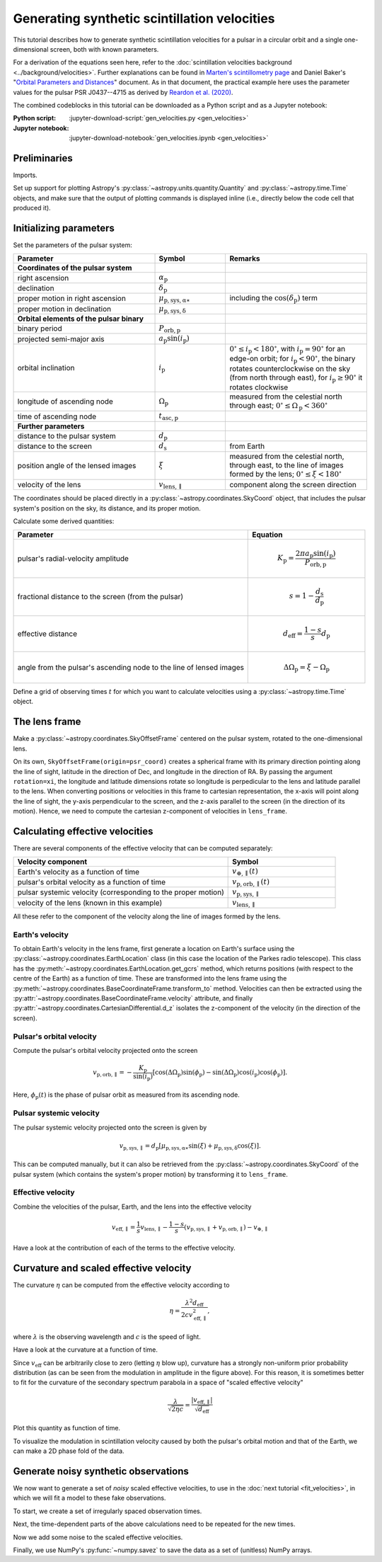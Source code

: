 *********************************************
Generating synthetic scintillation velocities
*********************************************

This tutorial describes how to generate synthetic scintillation velocities for
a pulsar in a circular orbit and a single one-dimensional screen, both with
known parameters.

For a derivation of the equations seen here, refer to the
:doc:`scintillation velocities background <../background/velocities>`.
Further explanations can be found in `Marten's scintillometry page
<http://www.astro.utoronto.ca/~mhvk/scintillometry.html#org5ea6450>`_
and Daniel Baker's "`Orbital Parameters and Distances
<https://eor.cita.utoronto.ca/images/4/44/DB_Orbital_Parameters.pdf>`_"
document. As in that document, the practical example here uses the parameter
values for the pulsar PSR J0437--4715 as derived by `Reardon et al. (2020)
<https://ui.adsabs.harvard.edu/abs/2020ApJ...904..104R/abstract>`_.

The combined codeblocks in this tutorial can be downloaded as a Python script
and as a Jupyter notebook:

:Python script:
    :jupyter-download-script:`gen_velocities.py <gen_velocities>`
:Jupyter notebook:
    :jupyter-download-notebook:`gen_velocities.ipynb <gen_velocities>`

Preliminaries
=============

Imports.

.. jupyter-execute::

    import numpy as np
    import matplotlib.pyplot as plt

    from astropy import units as u
    from astropy import constants as const

    from astropy.time import Time
    from astropy.coordinates import SkyCoord, SkyOffsetFrame, EarthLocation

    from astropy.visualization import quantity_support, time_support

Set up support for plotting Astropy's
:py:class:`~astropy.units.quantity.Quantity` and :py:class:`~astropy.time.Time`
objects, and make sure that the output of plotting commands is displayed inline
(i.e., directly below the code cell that produced it).

.. jupyter-execute::

    quantity_support()
    time_support(format='iso')

    %matplotlib inline

Initializing parameters
=======================

Set the parameters of the pulsar system:

.. list-table::
    :widths: 2 1 2
    :header-rows: 1

    * - Parameter
      - Symbol
      - Remarks

    * - **Coordinates of the pulsar system**
      -
      -

    * - right ascension
      - :math:`\alpha_\mathrm{p}`
      -

    * - declination
      - :math:`\delta_\mathrm{p}`
      -

    * - proper motion in right ascension
      - :math:`\mu_\mathrm{p,sys,\alpha\ast}`
      - including the :math:`\cos(\delta_\mathrm{p})` term

    * - proper motion in declination
      - :math:`\mu_\mathrm{p,sys,\delta}`
      -

    * - **Orbital elements of the pulsar binary**
      -
      -

    * - binary period
      - :math:`P_\mathrm{orb,p}`
      -

    * - projected semi-major axis
      - :math:`a_\mathrm{p} \sin( i_\mathrm{p} )`
      -

    * - orbital inclination
      - :math:`i_\mathrm{p}`
      - :math:`0^\circ \leq i_\mathrm{p} < 180^\circ`,
        with :math:`i_\mathrm{p} = 90^\circ` for an edge-on orbit;
        for :math:`i_\mathrm{p} < 90^\circ`, the binary rotates
        counterclockwise on the sky (from north through east),
        for :math:`i_\mathrm{p} \geq 90^\circ` it rotates clockwise

    * - longitude of ascending node
      - :math:`\Omega_\mathrm{p}`
      - measured from the celestial north through east;
        :math:`0^\circ \leq \Omega_\mathrm{p} < 360^\circ`

    * - time of ascending node
      - :math:`t_\mathrm{asc,p}`
      -

    * - **Further parameters**
      -
      -

    * - distance to the pulsar system
      - :math:`d_\mathrm{p}`
      -

    * - distance to the screen
      - :math:`d_\mathrm{s}`
      - from Earth

    * - position angle of the lensed images
      - :math:`\xi`
      - measured from the celestial north, through east, to the line of images
        formed by the lens; :math:`0^\circ \leq \xi < 180^\circ`

    * - velocity of the lens
      - :math:`v_\mathrm{lens,\parallel}`
      - component along the screen direction

.. jupyter-execute::

    p_orb_p = 5.7410459 * u.day
    asini_p = 3.3667144 * const.c * u.s
    i_p = 137.56 * u.deg
    omega_p = 207. * u.deg
    t_asc_p = Time(54501.4671, format='mjd', scale='tdb')

    d_p = 156.79 * u.pc
    d_s = 90.6 * u.pc
    xi = 134.6 * u.deg
    v_lens = -31.9 * u.km / u.s

The coordinates should be placed directly in a
:py:class:`~astropy.coordinates.SkyCoord` object, that includes the pulsar
system's position on the sky, its distance, and its proper motion.

.. jupyter-execute::

    psr_coord = SkyCoord('04h37m15.99744s -47d15m09.7170s',
                         distance=d_p,
                         pm_ra_cosdec=121.4385 * u.mas / u.yr,
                         pm_dec=-71.4754 * u.mas / u.yr)

Calculate some derived quantities:

.. list-table::
    :widths: 2 1
    :header-rows: 1

    * - Parameter
      - Equation

    * - pulsar's radial-velocity amplitude
      -
        .. math::

            K_\mathrm{p} = \frac{ 2 \pi a_\mathrm{p} \sin( i_\mathrm{p} ) }
                                { P_\mathrm{orb,p} }

    * - fractional distance to the screen (from the pulsar)
      -
        .. math::

            s = 1 - \frac{ d_\mathrm{s} }{ d_\mathrm{p} }

    * - effective distance
      -
        .. math::

            d_\mathrm{eff} = \frac{ 1 - s }{ s } d_\mathrm{p}

    * - angle from the pulsar's ascending node to the line of lensed images
      -
        .. math::

            \Delta\Omega_\mathrm{p} = \xi - \Omega_\mathrm{p}

.. jupyter-execute::

    k_p = 2.*np.pi * asini_p / p_orb_p

    s = 1 - d_s / d_p
    d_eff = d_p * d_s / (d_p - d_s)

    delta_omega_p = xi - omega_p

Define a grid of observing times :math:`t` for which you want to calculate
velocities using a :py:class:`~astropy.time.Time` object.

.. jupyter-execute::

    t_mjd = np.arange(55000., 55700., 0.25)
    t = Time(t_mjd, format='mjd', scale='utc')

The lens frame
==============

Make a :py:class:`~astropy.coordinates.SkyOffsetFrame` centered on the pulsar
system, rotated to the one-dimensional lens.

.. jupyter-execute::

    lens_frame = SkyOffsetFrame(origin=psr_coord, rotation=xi)

On its own, ``SkyOffsetFrame(origin=psr_coord)`` creates a spherical frame with
its primary direction pointing along the line of sight, latitude in the
direction of Dec, and longitude in the direction of RA. By passing the argument
``rotation=xi``, the longitude and latitude dimensions rotate so longitude
is perpedicular to the lens and latitude parallel to the lens. When converting
positions or velocities in this frame to cartesian representation, the x-axis
will point along the line of sight, the y-axis perpendicular to the screen, and
the z-axis parallel to the screen (in the direction of its motion). Hence, we
need to compute the cartesian z-component of velocities in ``lens_frame``.

Calculating effective velocities
================================

There are several components of the effective velocity that can be computed
separately:

.. list-table::
    :widths: 2 1
    :header-rows: 1

    * - Velocity component
      - Symbol
    * - Earth's velocity as a function of time
      - :math:`v_{\oplus,\parallel}( t )`
    * - pulsar's orbital velocity as a function of time
      - :math:`v_\mathrm{p,orb,\parallel}( t )`
    * - pulsar systemic velocity (corresponding to the proper motion)
      - :math:`v_\mathrm{p,sys,\parallel}`
    * - velocity of the lens (known in this example)
      - :math:`v_\mathrm{lens,\parallel}`

All these refer to the component of the velocity along the line of images
formed by the lens.

Earth's velocity
----------------

To obtain Earth's velocity in the lens frame, first generate a location on
Earth's surface using the :py:class:`~astropy.coordinates.EarthLocation` class
(in this case the location of the Parkes radio telescope). This class has the
:py:meth:`~astropy.coordinates.EarthLocation.get_gcrs` method, which returns
positions (with respect to the centre of the Earth) as a function of time.
These are transformed into the lens frame using the
:py:meth:`~astropy.coordinates.BaseCoordinateFrame.transform_to` method.
Velocities can then be extracted using the
:py:attr:`~astropy.coordinates.BaseCoordinateFrame.velocity` attribute, and
finally :py:attr:`~astropy.coordinates.CartesianDifferential.d_z` isolates the
z-component of the velocity (in the direction of the screen).

.. jupyter-execute::

    earth_loc = EarthLocation('148°15′47″E', '32°59′52″S')

    v_earth = earth_loc.get_gcrs(t).transform_to(lens_frame).velocity.d_z

Pulsar's orbital velocity
-------------------------

Compute the pulsar's orbital velocity projected onto the screen

.. math::

    v_\mathrm{p,orb,\parallel}
        = - \frac{ K_\mathrm{p} }{ \sin( i_\mathrm{p} ) }
            \left[ \cos( \Delta\Omega_\mathrm{p} ) \sin( \phi_\mathrm{p} )
                 - \sin( \Delta\Omega_\mathrm{p} ) \cos( i_\mathrm{p} )
                     \cos( \phi_\mathrm{p} )
            \right].

Here, :math:`\phi_\mathrm{p}( t )` is the phase of pulsar orbit as measured
from its ascending node.

.. jupyter-execute::

    ph_p = ((t - t_asc_p) / p_orb_p).to(u.dimensionless_unscaled) * u.cycle

    v_p_orb = (-k_p / np.sin(i_p)
                * (np.cos(delta_omega_p) * np.sin(ph_p)
                 - np.sin(delta_omega_p) * np.cos(i_p) * np.cos(ph_p)))

Pulsar systemic velocity
------------------------

The pulsar systemic velocity projected onto the screen is given by

.. math::

    v_\mathrm{p,sys,\parallel} = d_\mathrm{p}
        \left[ \mu_\mathrm{p,sys,\alpha\ast} \sin( \xi )
             + \mu_\mathrm{p,sys,\delta}     \cos( \xi )
        \right].

This can be computed manually, but it can also be retrieved from the
:py:class:`~astropy.coordinates.SkyCoord` of the pulsar system (which contains
the system's proper motion) by transforming it to ``lens_frame``.

.. jupyter-execute::

    v_p_sys = psr_coord.transform_to(lens_frame).velocity.d_z

Effective velocity
------------------

Combine the velocities of the pulsar, Earth, and the lens into the effective
velocity

.. math::

    v_\mathrm{eff,\parallel} = \frac{1}{s} v_\mathrm{lens,\parallel}
        - \frac{1 - s}{s} \left( v_\mathrm{p,sys,\parallel}
                               + v_\mathrm{p,orb,\parallel} \right)
        - v_{\oplus,\parallel}

.. jupyter-execute::

    v_eff = 1. / s * v_lens - (1. - s) / s * (v_p_sys + v_p_orb) - v_earth

Have a look at the contribution of each of the terms to the effective velocity.

.. jupyter-execute::

    plt.figure(figsize=(8., 6.))

    plt.plot(t, - v_earth)
    plt.plot(t, - ((1. - s) / s) * v_p_orb)
    plt.plot(t[::len(t)-1], 1. / s * v_lens * [1., 1.])
    plt.plot(t[::len(t)-1], - ((1. - s) / s) * v_p_sys * [1., 1.])
    plt.plot(t, v_eff)
    plt.legend([r'$- \, v_{\oplus,\!\!\parallel}$',
                r'$- \, \dfrac{ 1 - s }{ s } \; v_\mathrm{p,\!orb,\!\!\parallel}$',
                r'$\dfrac{ 1 }{ s } \; v_\mathrm{lens,\!\!\parallel}$',
                r'$- \, \dfrac{ 1 - s }{ s } \; v_\mathrm{p,\!sys,\!\!\parallel}$',
                r'$v_\mathrm{eff,\!\!\parallel}$'],
               bbox_to_anchor=(1.04, 1.), loc='upper left', fontsize=14)
    plt.xlim(t[0], t[-1])
    plt.ylabel(r'velocity (km/s)')

    plt.show()

Curvature and scaled effective velocity
=======================================

The curvature :math:`\eta` can be computed from the effective velocity
according to

.. math::

    \eta = \frac{ \lambda^2 d_\mathrm{eff} }{ 2 c v_\mathrm{eff,\parallel}^2 },

where :math:`\lambda` is the observing wavelength and :math:`c` is the speed of
light.

.. jupyter-execute::

    lambda_obs = (1400. * u.MHz).to(u.m, equivalencies=u.spectral())

    eta = lambda_obs**2 * d_eff / (2. * const.c * v_eff**2)

Have a look at the curvature at a function of time.

.. jupyter-execute::

    plt.figure(figsize=(10., 6.))

    plt.plot(t, eta.to(u.s**3))
    plt.xlim(t[0], t[-1])
    plt.ylabel(r'curvature $\eta$ (s$^3$)')

    plt.show()

Since :math:`v_\mathrm{eff}` can be arbitrarily close to zero (letting
:math:`\eta` blow up), curvature has a strongly non-uniform prior probability
distribution (as can be seen from the modulation in amplitude in the figure
above). For this reason, it is sometimes better to fit for the curvature of the
secondary spectrum parabola in a space of "scaled effective velocity"

.. math::

    \frac{ \lambda }{ \sqrt{ 2 \eta c } }
      = \frac{  \left| v_\mathrm{eff,\parallel} \right| }
             { \sqrt{ d_\mathrm{eff} } }

.. jupyter-execute::

    dveff = np.abs(v_eff) / np.sqrt(d_eff)

Plot this quantity as function of time.

.. jupyter-execute::

    plt.figure(figsize=(10., 6.))

    plt.plot(t, dveff)
    plt.xlim(t[0], t[-1])
    dveff_lbl = (r'scaled effective velocity '
                 r'$\dfrac{ | v_\mathrm{eff,\!\!\parallel} | }'
                 r'{ \sqrt{ d_\mathrm{eff} } }$ '
                 r'$\left( \dfrac{\mathrm{km/s}}{\sqrt{\mathrm{pc}}} \right)$')
    plt.ylabel(dveff_lbl)

    plt.show()

To visualize the modulation in scintillation velocity caused by both the
pulsar's orbital motion and that of the Earth, we can make a 2D phase fold of
the data.

.. jupyter-execute::

    plt.figure(figsize=(11., 7.))

    plt.hexbin(t.jyear % 1., ph_p.value % 1., C=dveff.value,
               reduce_C_function=np.median, gridsize=19)
    plt.xlim(0., 1.)
    plt.ylim(0., 1.)
    plt.xlabel('Earth orbit phase (from Jan 1st)')
    plt.ylabel('Pulsar orbit phase (from ascending node)')
    cbar = plt.colorbar()
    cbar.set_label(dveff_lbl)

    plt.show()

Generate noisy synthetic observations
=====================================

We now want to generate a set of *noisy* scaled effective velocities, to use in
the :doc:`next tutorial <fit_velocities>`, in which we will fit a model to
these fake observations.

To start, we create a set of irregularly spaced observation times.

.. jupyter-execute::

    np.random.seed(654321)
    nt = 2645
    dt_mean = 16.425 * u.yr / nt
    dt = np.random.random(nt) * 2. * dt_mean
    t = Time(52618., format='mjd') + dt.cumsum()

Next, the time-dependent parts of the above calculations need to be repeated
for the new times.

.. jupyter-execute::

    v_earth = earth_loc.get_gcrs(t).transform_to(lens_frame).velocity.d_z

    ph_p = ((t - t_asc_p) / p_orb_p).to(u.dimensionless_unscaled) * u.cycle

    v_p_orb = (-k_p / np.sin(i_p)
                * (np.cos(delta_omega_p) * np.sin(ph_p)
                - np.sin(delta_omega_p) * np.cos(i_p) * np.cos(ph_p)))

    v_eff = 1. / s * v_lens - (1. - s) / s * (v_p_orb + v_p_sys) - v_earth

    dveff = np.abs(v_eff) / np.sqrt(d_eff)

Now we add some noise to the scaled effective velocities.

.. jupyter-execute::

    dveff_err = (np.random.random(nt) * 0.05 + 0.05) * np.mean(dveff)
    dveff_obs = dveff + dveff_err * np.random.normal(size=nt)

Finally, we use NumPy's :py:func:`~numpy.savez` to save the data as a set of
(unitless) NumPy arrays.

.. jupyter-input::

    np.savez('data/fake-data-J0437.npz',
             t_mjd=t.mjd,
             dveff_obs=dveff_obs.value,
             dveff_err=dveff_err.value)
